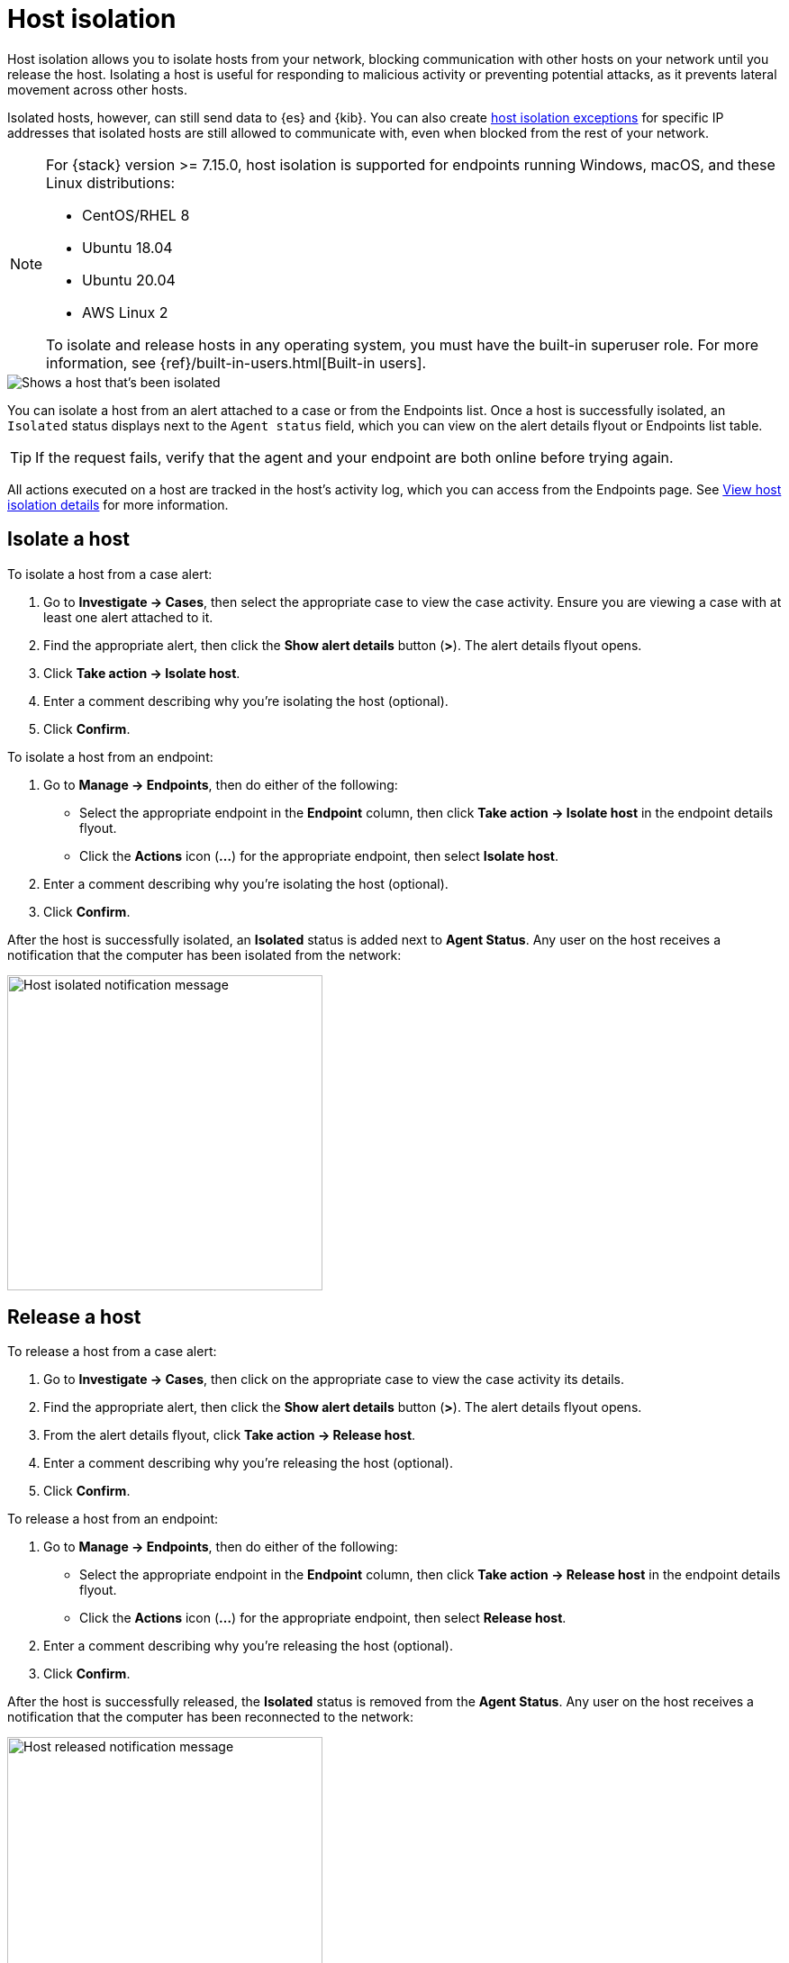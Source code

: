 [[host-isolation-ov]]
[chapter, role="xpack"]
= Host isolation

Host isolation allows you to isolate hosts from your network, blocking communication with other hosts on your network until you release the host. Isolating a host is useful for responding to malicious activity or preventing potential attacks, as it prevents lateral movement across other hosts. 

Isolated hosts, however, can still send data to {es} and {kib}. You can also create <<host-isolation-exceptions, host isolation exceptions>> for specific IP addresses that isolated hosts are still allowed to communicate with, even when blocked from the rest of your network.

[NOTE] 
=========================
For {stack} version >= 7.15.0, host isolation is supported for endpoints running Windows, macOS, and these Linux distributions:

* CentOS/RHEL 8
* Ubuntu 18.04
* Ubuntu 20.04
* AWS Linux 2

To isolate and release hosts in any operating system, you must have the built-in superuser role. For more information, see {ref}/built-in-users.html[Built-in users].
=========================

[role="screenshot"]
image::images/isolated-host.png[Shows a host that's been isolated]

You can isolate a host from an alert attached to a case or from the Endpoints list. Once a host is successfully isolated, an `Isolated` status displays next to the `Agent status` field, which you can view on the alert details flyout or Endpoints list table.

TIP: If the request fails, verify that the agent and your endpoint are both online before trying again.

All actions executed on a host are tracked in the host’s activity log, which you can access from the Endpoints page. See <<view-host-isolation-details, View host isolation details>> for more information.

[discrete]
[[isolate-a-host]]
== Isolate a host

To isolate a host from a case alert:

. Go to *Investigate -> Cases*, then select the appropriate case to view the case activity. Ensure you are viewing a case with at least one alert attached to it.
. Find the appropriate alert, then click the *Show alert details* button (*>*). The alert details flyout opens.
. Click *Take action -> Isolate host*.
. Enter a comment describing why you’re isolating the host (optional).
. Click *Confirm*.

To isolate a host from an endpoint:

. Go to *Manage -> Endpoints*, then do either of the following:
    * Select the appropriate endpoint in the *Endpoint* column, then click *Take action -> Isolate host* in the endpoint details flyout.
    * Click the *Actions* icon (*...*) for the appropriate endpoint, then select *Isolate host*.
. Enter a comment describing why you’re isolating the host (optional).
. Click *Confirm*.

After the host is successfully isolated, an *Isolated* status is added next to *Agent Status*. Any user on the host receives a notification that the computer has been isolated from the network:

[role="screenshot"]
image::images/host-isolated-notif.png[Host isolated notification message,350]

[discrete]
[[release-a-host]]
== Release a host

To release a host from a case alert:

. Go to *Investigate -> Cases*, then click on the appropriate case to view the case activity its details.
. Find the appropriate alert, then click the *Show alert details* button (*>*). The alert details flyout opens.
. From the alert details flyout, click *Take action -> Release host*.
. Enter a comment describing why you're releasing the host (optional).
. Click *Confirm*.

To release a host from an endpoint:

. Go to *Manage -> Endpoints*, then do either of the following:
    * Select the appropriate endpoint in the *Endpoint* column, then click *Take action -> Release host* in the endpoint details flyout.
    * Click the *Actions* icon (*...*) for the appropriate endpoint, then select *Release host*.
. Enter a comment describing why you're releasing the host (optional).
. Click *Confirm*.

After the host is successfully released, the *Isolated* status is removed from the *Agent Status*. Any user on the host receives a notification that the computer has been reconnected to the network:

[role="screenshot"]
image::images/host-released-notif.png[Host released notification message,350]

[discrete]
[[view-host-isolation-details]]
== View host isolation details

The host activity log tracks all actions performed on the host, including comments added, who made the host isolation request and when, and when the host received the request to isolate.

To view the host’s isolation details:

. Go to *Manage -> Endpoints*, then select the appropriate host name in the *Endpoint* column. The endpoint details flyout opens.
. Click *Activity Log* to view the endpoint's activity history.
. Use the date and time picker to view endpoint activity within a specific date and time period.

[role="screenshot"]
image::images/activity-log.png[Shows the activity log of an isolated host,75%]
